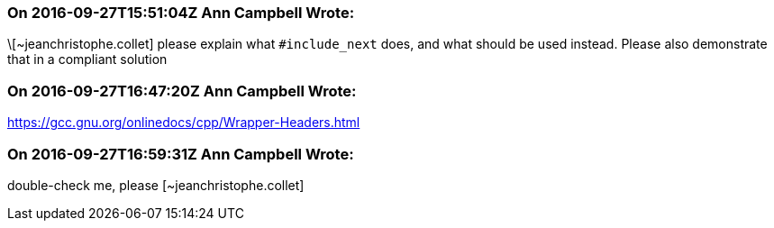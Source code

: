 === On 2016-09-27T15:51:04Z Ann Campbell Wrote:
\[~jeanchristophe.collet] please explain what ``++#include_next++`` does, and what should be used instead. Please also demonstrate that in a compliant solution

=== On 2016-09-27T16:47:20Z Ann Campbell Wrote:
https://gcc.gnu.org/onlinedocs/cpp/Wrapper-Headers.html

=== On 2016-09-27T16:59:31Z Ann Campbell Wrote:
double-check me, please [~jeanchristophe.collet]

